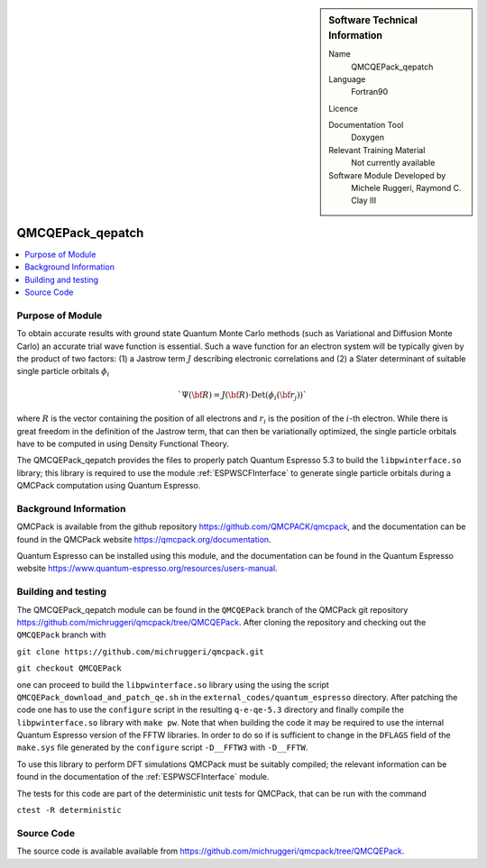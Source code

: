 ..  sidebar:: Software Technical Information

  Name
    QMCQEPack_qepatch

  Language
    Fortran90

  Licence

  Documentation Tool
    Doxygen

  Relevant Training Material
    Not currently available

  Software Module Developed by
    Michele Ruggeri, Raymond C. Clay III

.. _QMCQEPack_qepatch:

#################
QMCQEPack_qepatch
#################

..  contents:: :local:

Purpose of Module
_________________

To obtain accurate results with ground state Quantum Monte Carlo methods (such as Variational and Diffusion Monte Carlo) an accurate trial wave function is essential.
Such a wave function for an electron system will be typically given by the product of two factors: (1) a Jastrow term :math:`J`  describing electronic correlations and (2) a Slater determinant of suitable single particle orbitals :math:`\phi_i`

.. math::

  `\Psi({\bf R}) = J({\bf R}) \cdot \text{Det}(\phi_i({\bf r}_j))`

where :math:`R` is the vector containing the position of all electrons and :math:`r_i` is the position of the :math:`i`-th electron.
While there is great freedom in the definition of the Jastrow term, that can then be variationally optimized, the single particle orbitals have to be computed in using Density Functional Theory.

The QMCQEPack_qepatch provides the files to properly patch Quantum Espresso 5.3 to build the ``libpwinterface.so`` library; this library is required to use the module :ref:`ESPWSCFInterface` to generate single particle orbitals during a QMCPack computation using Quantum Espresso.

Background Information
______________________

QMCPack is available from the github repository `<https://github.com/QMCPACK/qmcpack>`_,
and the documentation can be found in the QMCPack website `<https://qmcpack.org/documentation>`_.

Quantum Espresso can be installed using this module, and the documentation
can be found in the Quantum Espresso website `<https://www.quantum-espresso.org/resources/users-manual>`_.

Building and testing
____________________

The QMCQEPack_qepatch module can be found in the ``QMCQEPack`` branch of the QMCPack git repository 
`<https://github.com/michruggeri/qmcpack/tree/QMCQEPack>`_.
After cloning the repository and checking out the ``QMCQEPack`` branch with

``git clone https://github.com/michruggeri/qmcpack.git``

``git checkout QMCQEPack``

one can proceed to build the ``libpwinterface.so`` library using the using the script ``QMCQEPack_download_and_patch_qe.sh`` in the ``external_codes/quantum_espresso`` directory. After patching the code one has to use the ``configure`` script in the resulting ``q-e-qe-5.3`` directory and finally compile the ``libpwinterface.so`` library with ``make pw``. 
Note that when building the code it may be required to use the internal Quantum Espresso version of the FFTW libraries. In order to do so if is sufficient to change in the ``DFLAGS`` field of the ``make.sys`` file generated by the ``configure`` script ``-D__FFTW3`` with ``-D__FFTW``.

To use this library to perform DFT simulations QMCPack must be suitably compiled; the relevant information can be found in the documentation of the :ref:`ESPWSCFInterface` module.

The tests for this code are part of the deterministic unit tests for QMCPack, that can be run with the command

``ctest -R deterministic``

Source Code
___________

The source code is available available from `<https://github.com/michruggeri/qmcpack/tree/QMCQEPack>`_. 

.. Here are the URL references used (which is alternative method to the one described above)

.. _ReST: http://www.sphinx-doc.org/en/stable/rest.html
.. _Sphinx: http://www.sphinx-doc.org/en/stable/markup/index.html

